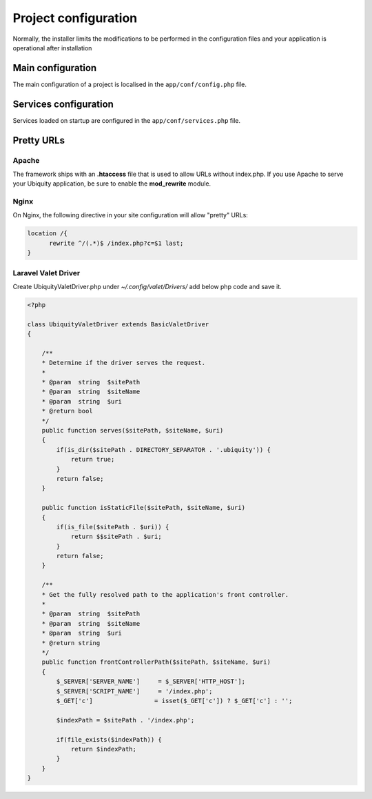Project configuration
=====================
Normally, the installer limits the modifications to be performed in the configuration files and your application is operational after installation

.. image:: _static/firstProject.png

Main configuration
------------------
The main configuration of a project is localised in the ``app/conf/config.php`` file.

.. code-block:: php
   :linenos:
   :caption: app/conf/config.php
   
   return array(
   		"siteUrl"=>"%siteUrl%",
   		"database"=>[
   				"dbName"=>"%dbName%",
   				"serverName"=>"%serverName%",
   				"port"=>"%port%",
   				"user"=>"%user%",
   				"password"=>"%password%"
   		],
   		"namespaces"=>[],
   		"templateEngine"=>'Ubiquity\views\engine\Twig',
   		"templateEngineOptions"=>array("cache"=>false),
   		"test"=>false,
   		"debug"=>false,
   		"di"=>[%injections%],
   		"cacheDirectory"=>"cache/",
   		"mvcNS"=>["models"=>"models","controllers"=>"controllers"]
   );


.. info::
   
   You can also use **devtools** (at the command prompt) to view or modify the configuration :
   
   .. code-block:: bash
   
      Ubiquity config
   
   .. code-block:: bash
      
       Ubiquity config:set --database.dbName=blog

     
Services configuration
----------------------
Services loaded on startup are configured in the ``app/conf/services.php`` file.

.. code-block:: php
   :linenos:
   :caption: app/conf/services.php
   
	use Ubiquity\controllers\Router;
	
	try{
		\Ubiquity\cache\CacheManager::startProd($config);
	}catch(Exception $e){
		//Do something
	}
	\Ubiquity\orm\DAO::startDatabase($config);
	Router::start();
	Router::addRoute("_default", "controllers\\IndexController");
Pretty URLs
-----------
Apache
^^^^^^
The framework ships with an **.htaccess** file that is used to allow URLs without index.php. If you use Apache to serve your Ubiquity application, be sure to enable the **mod_rewrite** module.

.. code-block:: bash
   :caption: .htaccess
   
   AddDefaultCharset UTF-8
   <IfModule mod_rewrite.c>
   	RewriteEngine On
   	RewriteBase /blog/
   	RewriteCond %{REQUEST_FILENAME} !-f  
   	RewriteCond %{HTTP_ACCEPT} !(.*images.*)
   	RewriteRule ^(.*)$ index.php?c=$1 [L,QSA]
   </IfModule>

Nginx
^^^^^
On Nginx, the following directive in your site configuration will allow "pretty" URLs:

.. code-block:: php
   
   location /{
         rewrite ^/(.*)$ /index.php?c=$1 last;
   }

Laravel Valet Driver
^^^^^

Create UbiquityValetDriver.php under `~/.config/valet/Drivers/` add below php code and save it.

.. code-block:: php

    <?php

    class UbiquityValetDriver extends BasicValetDriver
    {

        /**
        * Determine if the driver serves the request.
        *
        * @param  string  $sitePath
        * @param  string  $siteName
        * @param  string  $uri
        * @return bool
        */
        public function serves($sitePath, $siteName, $uri)
        {
            if(is_dir($sitePath . DIRECTORY_SEPARATOR . '.ubiquity')) {
                return true;
            }
            return false;
        }

        public function isStaticFile($sitePath, $siteName, $uri)
        {
            if(is_file($sitePath . $uri)) {
                return $$sitePath . $uri;
            }
            return false;
        }

        /**
        * Get the fully resolved path to the application's front controller.
        *
        * @param  string  $sitePath
        * @param  string  $siteName
        * @param  string  $uri
        * @return string
        */
        public function frontControllerPath($sitePath, $siteName, $uri)
        {
            $_SERVER['SERVER_NAME']     = $_SERVER['HTTP_HOST'];
            $_SERVER['SCRIPT_NAME']     = '/index.php';
            $_GET['c']                 = isset($_GET['c']) ? $_GET['c'] : '';

            $indexPath = $sitePath . '/index.php';

            if(file_exists($indexPath)) {
                return $indexPath;
            }
        }
    }